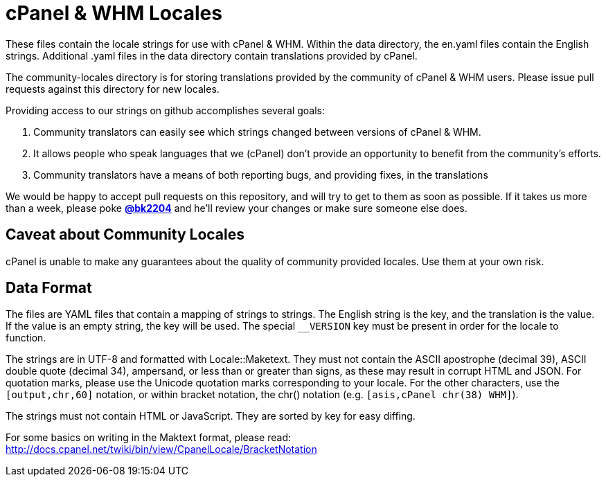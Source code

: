 cPanel & WHM Locales
====================

These files contain the locale strings for use with cPanel & WHM.  Within the
data directory, the en.yaml files contain the English strings. Additional .yaml
files in the data directory contain translations provided by cPanel.

The community-locales directory is for storing translations provided by the
community of cPanel & WHM users. Please issue pull requests against this
directory for new locales.

Providing access to our strings on github accomplishes several goals:

  1. Community translators can easily see which strings changed between
  versions of cPanel & WHM.
  2. It allows people who speak languages that we (cPanel) don't provide
  an opportunity to benefit from the community's efforts.
  3. Community translators have a means of both reporting bugs, and
  providing fixes, in the translations

We would be happy to accept pull requests on this repository, and will try to
get to them as soon as possible.  If it takes us more than a week, please poke
*https://github.com/bk2204[@bk2204]* and he'll review your changes or make sure
someone else does.

Caveat about Community Locales
------------------------------

cPanel is unable to make any guarantees about the quality of community provided
locales. Use them at your own risk.

Data Format
-----------

The files are YAML files that contain a mapping of strings to strings.  The
English string is the key, and the translation is the value.  If the value is an
empty string, the key will be used.  The special +__VERSION+ key must be present
in order for the locale to function.

The strings are in UTF-8 and formatted with Locale::Maketext.  They must not
contain the ASCII apostrophe (decimal 39), ASCII double quote (decimal 34),
ampersand, or less than or greater than signs, as these may result in corrupt
HTML and JSON.  For quotation marks, please use the Unicode quotation marks
corresponding to your locale.  For the other characters, use the
+[output,chr,60]+ notation, or within bracket notation, the chr() notation (e.g.
+[asis,cPanel chr(38) WHM]+).

The strings must not contain HTML or JavaScript.  They are sorted by key for
easy diffing.

For some basics on writing in the Maktext format, please read:
http://docs.cpanel.net/twiki/bin/view/CpanelLocale/BracketNotation